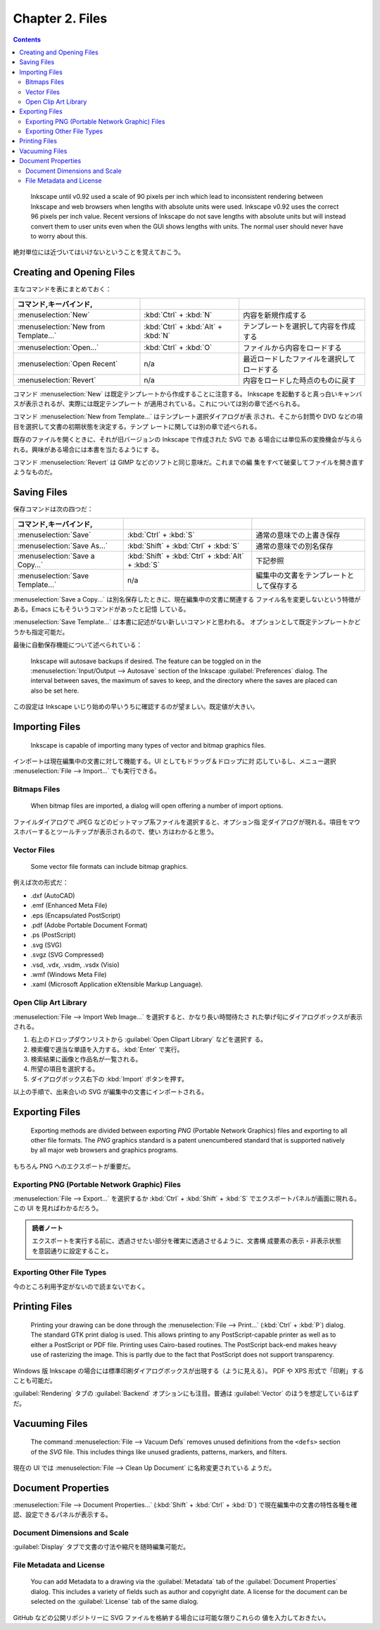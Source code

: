 ======================================================================
Chapter 2. Files
======================================================================

.. contents::

..

   Inkscape until v0.92 used a scale of 90 pixels per inch which lead to
   inconsistent rendering between Inkscape and web browsers when lengths with
   absolute units were used. Inkscape v0.92 uses the correct 96 pixels per inch
   value. Recent versions of Inkscape do not save lengths with absolute units
   but will instead convert them to user units even when the GUI shows lengths
   with units. The normal user should never have to worry about this.

絶対単位には近づいてはいけないということを覚えておこう。

Creating and Opening Files
======================================================================

主なコマンドを表にまとめておく：

.. csv-table::
   :delim: #
   :header: コマンド,キーバインド,
   :widths: auto

   :menuselection:`New` # :kbd:`Ctrl` + :kbd:`N` # 内容を新規作成する
   :menuselection:`New from Template...` # :kbd:`Ctrl` + :kbd:`Alt` + :kbd:`N` # テンプレートを選択して内容を作成する
   :menuselection:`Open...` # :kbd:`Ctrl` + :kbd:`O` # ファイルから内容をロードする
   :menuselection:`Open Recent` # n/a # 最近ロードしたファイルを選択してロードする
   :menuselection:`Revert` # n/a # 内容をロードした時点のものに戻す

コマンド :menuselection:`New` は既定テンプレートから作成することに注意する。
Inkscape を起動すると真っ白いキャンバスが表示されるが、実際には既定テンプレート
が適用されている。これについては別の章で述べられる。

コマンド :menuselection:`New from Template...` はテンプレート選択ダイアログが表
示され、そこから封筒や DVD などの項目を選択して文書の初期状態を決定する。テンプ
レートに関しては別の章で述べられる。

既存のファイルを開くときに、それが旧バージョンの Inkscape で作成された SVG であ
る場合には単位系の変換機会が与えられる。興味がある場合には本書を当たるようにす
る。

コマンド :menuselection:`Revert` は GIMP などのソフトと同じ意味だ。これまでの編
集をすべて破棄してファイルを開き直すようなものだ。

Saving Files
======================================================================

保存コマンドは次の四つだ：

.. csv-table::
   :delim: #
   :header: コマンド,キーバインド,
   :widths: auto

   :menuselection:`Save` # :kbd:`Ctrl` + :kbd:`S` # 通常の意味での上書き保存
   :menuselection:`Save As...` # :kbd:`Shift` + :kbd:`Ctrl` + :kbd:`S` # 通常の意味での別名保存
   :menuselection:`Save a Copy...` # :kbd:`Shift` + :kbd:`Ctrl` + :kbd:`Alt` + :kbd:`S` # 下記参照
   :menuselection:`Save Template...` # n/a # 編集中の文書をテンプレートとして保存する

:menuselection:`Save a Copy...` は別名保存したときに、現在編集中の文書に関連する
ファイル名を変更しないという特徴がある。Emacs にもそういうコマンドがあったと記憶
している。

:menuselection:`Save Template...` は本書に記述がない新しいコマンドと思われる。
オプションとして既定テンプレートかどうかも指定可能だ。

最後に自動保存機能について述べられている：

   Inkscape will autosave backups if desired. The feature can be toggled on in
   the :menuselection:`Input/Output --> Autosave` section of the Inkscape
   :guilabel:`Preferences` dialog. The interval between saves, the maximum of
   saves to keep, and the directory where the saves are placed can also be set
   here.

この設定は Inkscape いじり始めの早いうちに確認するのが望ましい。既定値が大きい。

Importing Files
======================================================================

   Inkscape is capable of importing many types of vector and bitmap graphics
   files.

インポートは現在編集中の文書に対して機能する。UI としてもドラッグ＆ドロップに対
応しているし、メニュー選択 :menuselection:`File --> Import...` でも実行できる。

Bitmaps Files
----------------------------------------------------------------------

   When bitmap files are imported, a dialog will open offering a number of
   import options.

ファイルダイアログで JPEG などのビットマップ系ファイルを選択すると、オプション指
定ダイアログが現れる。項目をマウスホバーするとツールチップが表示されるので、使い
方はわかると思う。

Vector Files
----------------------------------------------------------------------

   Some vector file formats can include bitmap graphics.

例えば次の形式だ：

* .dxf (AutoCAD)
* .emf (Enhanced Meta File)
* .eps (Encapsulated PostScript)
* .pdf (Adobe Portable Document Format)
* .ps (PostScript)
* .svg (SVG)
* .svgz (SVG Compressed)
* .vsd, .vdx, .vsdm, .vsdx (Visio)
* .wmf (Windows Meta File)
* .xaml (Microsoft Application eXtensible Markup Language).

Open Clip Art Library
----------------------------------------------------------------------

:menuselection:`File --> Import Web Image...` を選択すると、かなり長い時間待たさ
れた挙げ句にダイアログボックスが表示される。

1. 右上のドロップダウンリストから :guilabel:`Open Clipart Library` などを選択す
   る。
2. 検索欄で適当な単語を入力する。:kbd:`Enter` で実行。
3. 検索結果に画像と作品名が一覧される。
4. 所望の項目を選択する。
5. ダイアログボックス右下の :kbd:`Import` ボタンを押す。

以上の手順で、出来合いの SVG が編集中の文書にインポートされる。

Exporting Files
======================================================================

   Exporting methods are divided between exporting *PNG* (Portable Network
   Graphics) files and exporting to all other file formats. The *PNG* graphics
   standard is a patent unencumbered standard that is supported natively by all
   major web browsers and graphics programs.

もちろん PNG へのエクスポートが重要だ。

Exporting PNG (Portable Network Graphic) Files
----------------------------------------------------------------------

:menuselection:`File --> Export...` を選択するか :kbd:`Ctrl` + :kbd:`Shift` +
:kbd:`S` でエクスポートパネルが画面に現れる。この UI を見ればわかるだろう。

.. admonition:: 読者ノート

   エクスポートを実行する前に、透過させたい部分を確実に透過させるように、文書構
   成要素の表示・非表示状態を意図通りに設定すること。

Exporting Other File Types
----------------------------------------------------------------------

今のところ利用予定がないので読まないでおく。

Printing Files
======================================================================

   Printing your drawing can be done through the :menuselection:`File -->
   Print...` (:kbd:`Ctrl` + :kbd:`P`) dialog. The standard GTK print dialog is
   used. This allows printing to any PostScript-capable printer as well as to
   either a PostScript or PDF file. Printing uses Cairo-based routines. The
   PostScript back-end makes heavy use of rasterizing the image. This is partly
   due to the fact that PostScript does not support transparency.

Windows 版 Inkscape の場合には標準印刷ダイアログボックスが出現する（ように見える）。
PDF や XPS 形式で「印刷」することも可能だ。

:guilabel:`Rendering` タブの :guilabel:`Backend` オプションにも注目。普通は
:guilabel:`Vector` のほうを想定しているはずだ。

Vacuuming Files
======================================================================

   The command :menuselection:`File --> Vacuum Defs` removes unused definitions
   from the ``<defs>`` section of the *SVG* file. This includes things like
   unused gradients, patterns, markers, and filters.

現在の UI では :menuselection:`File --> Clean Up Document` に名称変更されている
ようだ。

Document Properties
======================================================================

:menuselection:`File --> Document Properties...` (:kbd:`Shift` + :kbd:`Ctrl` +
:kbd:`D`) で現在編集中の文書の特性各種を確認、設定できるパネルが表示する。

Document Dimensions and Scale
----------------------------------------------------------------------

:guilabel:`Display` タブで文書の寸法や縮尺を随時編集可能だ。

File Metadata and License
----------------------------------------------------------------------

   You can add Metadata to a drawing via the :guilabel:`Metadata` tab of the
   :guilabel:`Document Properties` dialog. This includes a variety of fields
   such as author and copyright date. A license for the document can be selected
   on the :guilabel:`License` tab of the same dialog.

GitHub などの公開リポジトリーに SVG ファイルを格納する場合には可能な限りこれらの
値を入力しておきたい。
